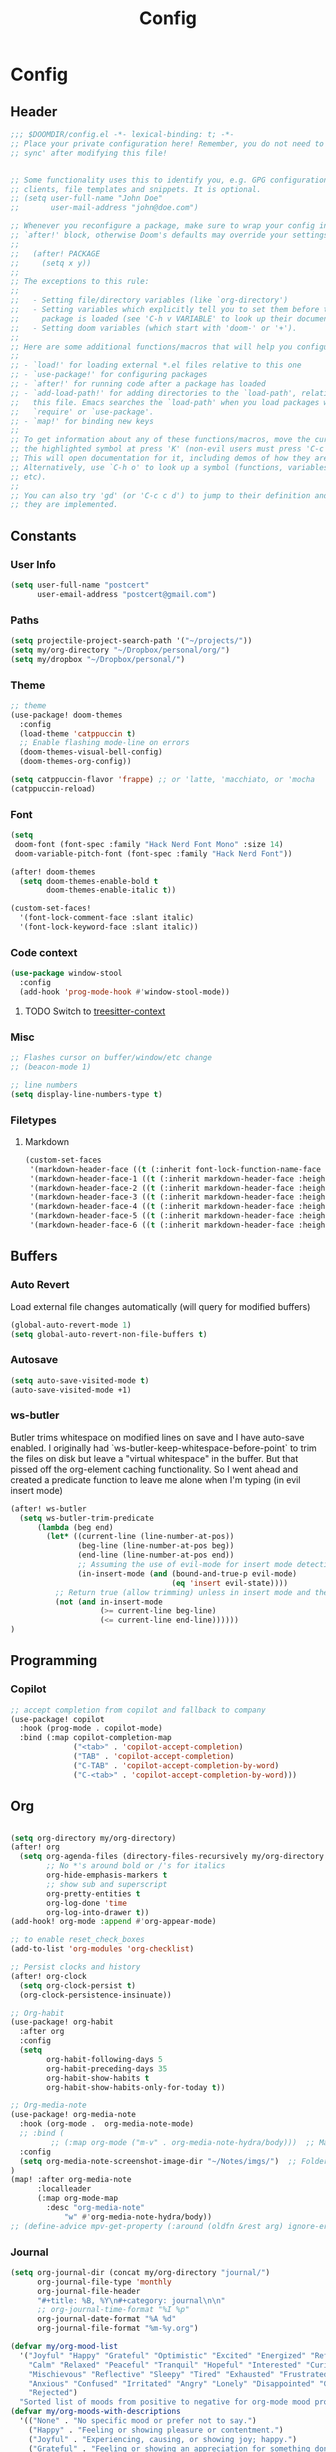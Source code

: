 #+title: Config

* Config
** Header
#+begin_src emacs-lisp
;;; $DOOMDIR/config.el -*- lexical-binding: t; -*-
;; Place your private configuration here! Remember, you do not need to run 'doom
;; sync' after modifying this file!


;; Some functionality uses this to identify you, e.g. GPG configuration, email
;; clients, file templates and snippets. It is optional.
;; (setq user-full-name "John Doe"
;;       user-mail-address "john@doe.com")

;; Whenever you reconfigure a package, make sure to wrap your config in an
;; `after!' block, otherwise Doom's defaults may override your settings. E.g.
;;
;;   (after! PACKAGE
;;     (setq x y))
;;
;; The exceptions to this rule:
;;
;;   - Setting file/directory variables (like `org-directory')
;;   - Setting variables which explicitly tell you to set them before their
;;     package is loaded (see 'C-h v VARIABLE' to look up their documentation).
;;   - Setting doom variables (which start with 'doom-' or '+').
;;
;; Here are some additional functions/macros that will help you configure Doom.
;;
;; - `load!' for loading external *.el files relative to this one
;; - `use-package!' for configuring packages
;; - `after!' for running code after a package has loaded
;; - `add-load-path!' for adding directories to the `load-path', relative to
;;   this file. Emacs searches the `load-path' when you load packages with
;;   `require' or `use-package'.
;; - `map!' for binding new keys
;;
;; To get information about any of these functions/macros, move the cursor over
;; the highlighted symbol at press 'K' (non-evil users must press 'C-c c k').
;; This will open documentation for it, including demos of how they are used.
;; Alternatively, use `C-h o' to look up a symbol (functions, variables, faces,
;; etc).
;;
;; You can also try 'gd' (or 'C-c c d') to jump to their definition and see how
;; they are implemented.
#+end_src
** Constants
*** User Info
#+begin_src emacs-lisp
(setq user-full-name "postcert"
      user-email-address "postcert@gmail.com")
#+end_src
*** Paths
#+begin_src emacs-lisp
(setq projectile-project-search-path '("~/projects/"))
(setq my/org-directory "~/Dropbox/personal/org/")
(setq my/dropbox "~/Dropbox/personal/")
#+end_src

*** Theme
#+begin_src emacs-lisp
;; theme
(use-package! doom-themes
  :config
  (load-theme 'catppuccin t)
  ;; Enable flashing mode-line on errors
  (doom-themes-visual-bell-config)
  (doom-themes-org-config))

(setq catppuccin-flavor 'frappe) ;; or 'latte, 'macchiato, or 'mocha
(catppuccin-reload)

#+end_src

*** Font
#+begin_src emacs-lisp
(setq
 doom-font (font-spec :family "Hack Nerd Font Mono" :size 14)
 doom-variable-pitch-font (font-spec :family "Hack Nerd Font"))

(after! doom-themes
  (setq doom-themes-enable-bold t
        doom-themes-enable-italic t))

(custom-set-faces!
  '(font-lock-comment-face :slant italic)
  '(font-lock-keyword-face :slant italic))
#+end_src
*** Code context
#+begin_src emacs-lisp
(use-package window-stool
  :config
  (add-hook 'prog-mode-hook #'window-stool-mode))
#+end_src
**** TODO Switch to [[https://github.com/zbelial/treesitter-context.el][treesitter-context]]
*** Misc
#+begin_src emacs-lisp
;; Flashes cursor on buffer/window/etc change
;; (beacon-mode 1)

;; line numbers
(setq display-line-numbers-type t)
#+end_src

*** Filetypes
**** Markdown
#+begin_src emacs-lisp
(custom-set-faces
 '(markdown-header-face ((t (:inherit font-lock-function-name-face :weight bold :family "variable-pitch"))))
 '(markdown-header-face-1 ((t (:inherit markdown-header-face :height 1.7))))
 '(markdown-header-face-2 ((t (:inherit markdown-header-face :height 1.6))))
 '(markdown-header-face-3 ((t (:inherit markdown-header-face :height 1.5))))
 '(markdown-header-face-4 ((t (:inherit markdown-header-face :height 1.4))))
 '(markdown-header-face-5 ((t (:inherit markdown-header-face :height 1.3))))
 '(markdown-header-face-6 ((t (:inherit markdown-header-face :height 1.2)))))
#+end_src

** Buffers
*** Auto Revert
Load external file changes automatically (will query for modified buffers)
#+begin_src emacs-lisp
(global-auto-revert-mode 1)
(setq global-auto-revert-non-file-buffers t)
#+end_src

*** Autosave
#+begin_src emacs-lisp
(setq auto-save-visited-mode t)
(auto-save-visited-mode +1)
#+end_src

*** ws-butler
Butler trims whitespace on modified lines on save and I have auto-save enabled.
I originally had `ws-butler-keep-whitespace-before-point` to trim the files on disk but leave a "virtual whitespace" in the buffer. But that pissed off the org-element caching functionality.
So I went ahead and created a predicate function to leave me alone when I'm typing (in evil insert mode)
#+begin_src emacs-lisp
(after! ws-butler
  (setq ws-butler-trim-predicate
      (lambda (beg end)
        (let* ((current-line (line-number-at-pos))
               (beg-line (line-number-at-pos beg))
               (end-line (line-number-at-pos end))
               ;; Assuming the use of evil-mode for insert mode detection. Adjust if using a different system.
               (in-insert-mode (and (bound-and-true-p evil-mode)
                                    (eq 'insert evil-state))))
          ;; Return true (allow trimming) unless in insert mode and the current line is within the region.
          (not (and in-insert-mode
                    (>= current-line beg-line)
                    (<= current-line end-line))))))
)
#+end_src

** Programming
*** Copilot
#+begin_src emacs-lisp
;; accept completion from copilot and fallback to company
(use-package! copilot
  :hook (prog-mode . copilot-mode)
  :bind (:map copilot-completion-map
              ("<tab>" . 'copilot-accept-completion)
              ("TAB" . 'copilot-accept-completion)
              ("C-TAB" . 'copilot-accept-completion-by-word)
              ("C-<tab>" . 'copilot-accept-completion-by-word)))
#+end_src

** Org
#+begin_src emacs-lisp

(setq org-directory my/org-directory)
(after! org
  (setq org-agenda-files (directory-files-recursively my/org-directory "\\.org$")
        ;; No *'s around bold or /'s for italics
        org-hide-emphasis-markers t
        ;; show sub and superscript
        org-pretty-entities t
        org-log-done 'time
        org-log-into-drawer t))
(add-hook! org-mode :append #'org-appear-mode)

;; to enable reset_check_boxes
(add-to-list 'org-modules 'org-checklist)

;; Persist clocks and history
(after! org-clock
  (setq org-clock-persist t)
  (org-clock-persistence-insinuate))

;; Org-habit
(use-package! org-habit
  :after org
  :config
  (setq
        org-habit-following-days 5
        org-habit-preceding-days 35
        org-habit-show-habits t
        org-habit-show-habits-only-for-today t))

;; Org-media-note
(use-package! org-media-note
  :hook (org-mode .  org-media-note-mode)
  ;; :bind (
         ;; (:map org-mode ("m-v" . org-media-note-hydra/body)))  ;; Main entrance
  :config
  (setq org-media-note-screenshot-image-dir "~/Notes/imgs/")  ;; Folder to save screenshot
)
(map! :after org-media-note
      :localleader
      (:map org-mode-map
        :desc "org-media-note"
            "w" #'org-media-note-hydra/body))
;; (define-advice mpv-get-property (:around (oldfn &rest arg) ignore-errors) "Do not warn me \\='get_property property unavailable.\\='." (ignore-errors (apply oldfn arg)))
#+end_src
*** Journal
#+begin_src emacs-lisp
(setq org-journal-dir (concat my/org-directory "journal/")
      org-journal-file-type 'monthly
      org-journal-file-header
      "#+title: %B, %Y\n#+category: journal\n\n"
      ;; org-journal-time-format "%I %p"
      org-journal-date-format "%A %d"
      org-journal-file-format "%m-%y.org")
#+end_src

#+begin_src emacs-lisp
(defvar my/org-mood-list
  '("Joyful" "Happy" "Grateful" "Optimistic" "Excited" "Energized" "Refreshed" "Content"
    "Calm" "Relaxed" "Peaceful" "Tranquil" "Hopeful" "Interested" "Curious" "Amused"
    "Mischievous" "Reflective" "Sleepy" "Tired" "Exhausted" "Frustrated" "Worried"
    "Anxious" "Confused" "Irritated" "Angry" "Lonely" "Disappointed" "Gloomy" "Sad"
    "Rejected")
  "Sorted list of moods from positive to negative for org-mode mood property.")
(defvar my/org-moods-with-descriptions
  '(("None" . "No specific mood or prefer not to say.")
    ("Happy" . "Feeling or showing pleasure or contentment.")
    ("Joyful" . "Experiencing, causing, or showing joy; happy.")
    ("Grateful" . "Feeling or showing an appreciation for something done or received.")
    ("Optimistic" . "Hopeful and confident about the future.")
    ("Excited" . "Very enthusiastic and eager.")
    ("Energized" . "Give vitality and enthusiasm to.")
    ("Refreshed" . "Give new strength or energy to; reinvigorate.")
    ("Content" . "In a state of peaceful happiness.")
    ("Calm" . "Not showing or feeling nervousness, anger, or other strong emotions.")
    ("Relaxed" . "Free from tension and anxiety; at ease.")
    ("Peaceful" . "Free from disturbance; tranquil.")
    ("Tranquil" . "Free from disturbance; calm.")
    ("Hopeful" . "Feeling or inspiring optimism about a future event.")
    ("Interested" . "Showing curiosity or concern about something or someone; having a feeling of interest.")
    ("Curious" . "Eager to know or learn something.")
    ("Amused" . "Find something funny or entertaining.")
    ("Mischievous" . "Causing or showing a fondness for causing trouble in a playful way.")
    ("Reflective" . "Relating to or characterized by deep thought; thoughtful.")
    ("Sleepy" . "Needing or ready for sleep.")
    ("Tired" . "Drained of strength and energy; fatigued often to the point of exhaustion.")
    ("Exhausted" . "Drained of one's physical or mental resources; very tired.")
    ("Frustrated" . "Feeling or expressing distress and annoyance resulting from an inability to change or achieve something.")
    ("Worried" . "Anxious or troubled about actual or potential problems.")
    ("Anxious" . "Experiencing worry, unease, or nervousness.")
    ("Confused" . "Unable to think clearly; bewildered.")
    ("Irritated" . "Showing or feeling slight anger; annoyed.")
    ("Angry" . "Feeling or showing strong annoyance, displeasure, or hostility.")
    ("Lonely" . "Sad because one has no friends or company.")
    ("Disappointed" . "Sad or displeased because someone or something has failed to fulfill one's hopes or expectations.")
    ("Gloomy" . "Dark or poorly lit, especially so as to appear depressing or frightening.")
    ("Sad" . "Feeling or showing sorrow; unhappy.")
    ("Rejected" . "Dismissed as inadequate, inappropriate, or not to one's taste."))
  "Association list of moods and their descriptions for marginalia annotations.")

(defun my/marginalia-annotate-mood (cand)
  (when-let ((desc (cdr (assoc cand my/org-moods-with-descriptions))))
    (concat (propertize " " 'display '(space :align-to 20))
            (propertize desc 'face 'marginalia-documentation))))

(after! marginalia
  ;; Example of adding a prompt category mapping
  (add-to-list 'marginalia-prompt-categories '("Select mood: " . mood))
  (add-to-list 'marginalia-annotator-registry
               '(mood my/marginalia-annotate-mood marginalia-annotate-variable builtin none)))

(defun my/org-set-mood-property ()
  "Set a predefined 'MOOD' property under the current Org mode heading."
  (interactive)
  (if (eq major-mode 'org-mode)
      (let* ((moods (mapcar #'car my/org-moods-with-descriptions))
             (selected-mood (completing-read "Select mood: " moods nil nil)))
        (org-entry-put nil "MOOD" selected-mood))
    (message "You are not in an Org mode buffer.")))

(defun my/org-journal-mood-then-insert-mode ()
  "Switch to insert mode after creating a journal entry and setting mood."
  (my/org-set-mood-property) ;; Set the mood first.
  (evil-insert 1)) ;; Then switch to insert mode.

(after! org-journal
  (add-hook 'org-journal-after-entry-create-hook 'my/org-journal-mood-then-insert-mode))
#+end_src

*** Roam
#+begin_src emacs-lisp
(after! org-roam
  (setq org-roam-directory (concat my/dropbox "org_roam")))
#+end_src
** Misc
#+begin_src emacs-lisp
;; No confirm on exit
(setq confirm-kill-emacs nil)

#+end_src
* Bugfixes
** [[https://github.com/doomemacs/doomemacs/issues/7347][invalid function org-element-with-disabled-cache]]
Made a modification to the built-in orgconfiguration [[file:~/.config/emacs/.local/straight/repos/org/lisp/org-element.el::defsubst org-element-at-point-no-context (&optional pom][here]].
It's not really a fix to keep it from loading automatically :nervous:

* Sources

dangirsh: https://github.com/dangirsh/.doom.d/blob/master/README.org
dwt1: https://gitlab.com/dwt1/dotfiles/-/blob/master/.config/doom/config.org
zzamboni: https://zzamboni.org/post/my-doom-emacs-configuration-with-commentary/
